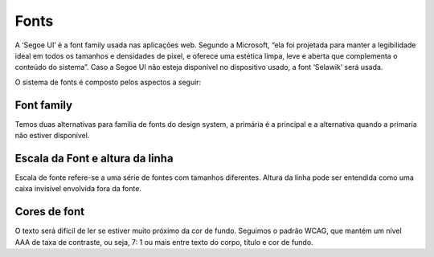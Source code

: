 ===========================
Fonts
===========================

.. figure:: /_static/visual.png
   :width: 500px
   :align: center
   :alt: ilustração de visual design

A ‘Segoe UI’ é a font family usada nas aplicações web. Segundo a Microsoft, “ela foi projetada para 
manter a legibilidade ideal em todos os tamanhos e densidades de pixel, e oferece uma estética limpa, 
leve e aberta que complementa o conteúdo do sistema”. Caso a Segoe UI não esteja disponível no 
dispositivo usado, a font ‘Selawik’ será usada.

O sistema de fonts é composto pelos aspectos a seguir:


Font family
------------

Temos duas alternativas para família de fonts do design system, a primária é a principal e a alternativa quando a primaria não estiver disponível.


.. figure:: /_static/tipografia.png
   :width: 500px
   :align: center
   :alt: exemplo das fonts usadas nas aplicações


Escala da Font e altura da linha
----------------------------------

Escala de fonte refere-se a uma série de fontes com tamanhos diferentes. Altura da linha pode ser entendida como uma caixa invisível envolvida fora da fonte.

.. figure:: /_static/tipografia2.png
   :width: 500px
   :align: center
   :alt: exemplo de altura da linha

Cores de font
---------------
O texto será difícil de ler se estiver muito próximo da cor de fundo. Seguimos o padrão WCAG, que mantém um nível AAA de taxa de contraste, ou seja, 7: 1 ou mais entre texto do corpo, título e cor de fundo.

.. raw:: html

    <style type="text/css">
        .color_palettes{
            width: 400px;
            margin: 0 auto!important;
        }
        .color_palettes td:last-child{
            width: 120px;
        }
    </style>
    <table class="color_palettes">
        <tbody>
            <tr style="background-color: #333333; color: #FFFFFF" >
            <td>Texto primário</td>
            <td>#333333</td>
            </tr>
            <tr style="background-color: #4D4D4D; color: #FFFFFF" >
            <td>Texto secundário</td>
            <td>#4D4D4D</td>
            </tr>
            <tr style="background-color: #808080; color: #FFFFFF" >
            <td>Texto terciário</td>
            <td>#808080</td>
            </tr>
            <tr style="background-color: #A6A6A6; color: #FFFFFF" >
            <td>Bordas</td>
            <td>#A6A6A6</td>
            </tr>
            <tr style="background-color: #c5c5c5" >
            <td>Disable</td>
            <td>#C5C5C5</td>
            </tr>
            <tr style="background-color: #D8D8D8" >
            <td>Dividers</td>
            <td>#D8D8D8</td>
            </tr>
            <tr style="background-color: #EAEAEA" >
            <td>Background</td>
            <td>#EAEAEA</td>
            </tr>
        </tbody>
    </table>